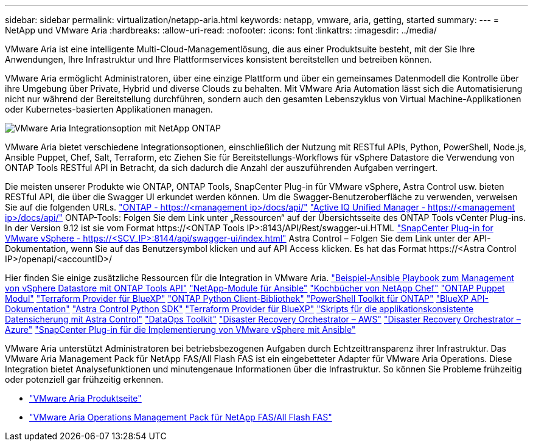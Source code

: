 ---
sidebar: sidebar 
permalink: virtualization/netapp-aria.html 
keywords: netapp, vmware, aria, getting, started 
summary:  
---
= NetApp und VMware Aria
:hardbreaks:
:allow-uri-read: 
:nofooter: 
:icons: font
:linkattrs: 
:imagesdir: ../media/


[role="lead"]
VMware Aria ist eine intelligente Multi-Cloud-Managementlösung, die aus einer Produktsuite besteht, mit der Sie Ihre Anwendungen, Ihre Infrastruktur und Ihre Plattformservices konsistent bereitstellen und betreiben können.

VMware Aria ermöglicht Administratoren, über eine einzige Plattform und über ein gemeinsames Datenmodell die Kontrolle über ihre Umgebung über Private, Hybrid und diverse Clouds zu behalten. Mit VMware Aria Automation lässt sich die Automatisierung nicht nur während der Bereitstellung durchführen, sondern auch den gesamten Lebenszyklus von Virtual Machine-Applikationen oder Kubernetes-basierten Applikationen managen.

image:netapp-aria-image01.png["VMware Aria Integrationsoption mit NetApp ONTAP"]

VMware Aria bietet verschiedene Integrationsoptionen, einschließlich der Nutzung mit RESTful APIs, Python, PowerShell, Node.js, Ansible Puppet, Chef, Salt, Terraform, etc Ziehen Sie für Bereitstellungs-Workflows für vSphere Datastore die Verwendung von ONTAP Tools RESTful API in Betracht, da sich dadurch die Anzahl der auszuführenden Aufgaben verringert.

Die meisten unserer Produkte wie ONTAP, ONTAP Tools, SnapCenter Plug-in für VMware vSphere, Astra Control usw. bieten RESTful API, die über die Swagger UI erkundet werden können.
Um die Swagger-Benutzeroberfläche zu verwenden, verweisen Sie auf die folgenden URLs.
link:https://docs.netapp.com/us-en/ontap-automation/reference/api_reference.html#access-the-ontap-api-documentation-page["ONTAP - ++https://<management ip>/docs/api/++"]
link:https://docs.netapp.com/us-en/active-iq-unified-manager/api-automation/concept_api_url_and_categories.html#accessing-the-online-api-documentation-page["Active IQ Unified Manager - ++https://<management ip>/docs/api/++"]
ONTAP-Tools: Folgen Sie dem Link unter „Ressourcen“ auf der Übersichtsseite des ONTAP Tools vCenter Plug-ins. In der Version 9.12 ist sie vom Format ++https://<ONTAP Tools IP>:8143/API/Rest/swagger-ui.HTML++
link:https://docs.netapp.com/us-en/sc-plugin-vmware-vsphere/scpivs44_access_rest_apis_using_the_swagger_api_web_page.html["SnapCenter Plug-in for VMware vSphere - ++https://<SCV_IP>:8144/api/swagger-ui/index.html++"]
Astra Control – Folgen Sie dem Link unter der API-Dokumentation, wenn Sie auf das Benutzersymbol klicken und auf API Access klicken. Es hat das Format ++https://<Astra Control IP>/openapi/<accountID>/++

Hier finden Sie einige zusätzliche Ressourcen für die Integration in VMware Aria.
link:https://github.com/NetApp-Automation/ONTAP_Tools_Datastore_Management["Beispiel-Ansible Playbook zum Management von vSphere Datastore mit ONTAP Tools API"]
link:https://galaxy.ansible.com/netapp["NetApp-Module für Ansible"]
link:https://supermarket.chef.io/cookbooks?q=netapp["Kochbücher von NetApp Chef"]
link:https://forge.puppet.com/modules/puppetlabs/netapp/readme["ONTAP Puppet Modul"]
link:https://github.com/NetApp/terraform-provider-netapp-cloudmanager["Terraform Provider für BlueXP"]
link:https://pypi.org/project/netapp-ontap/["ONTAP Python Client-Bibliothek"]
link:https://www.powershellgallery.com/packages/NetApp.ONTAP["PowerShell Toolkit für ONTAP"]
link:https://services.cloud.netapp.com/developer-hub["BlueXP API-Dokumentation"]
link:https://github.com/NetApp/netapp-astra-toolkits["Astra Control Python SDK"]
link:https://github.com/NetApp/terraform-provider-netapp-cloudmanager["Terraform Provider für BlueXP"]
link:https://github.com/NetApp/Verda["Skripts für die applikationskonsistente Datensicherung mit Astra Control"]
link:https://github.com/NetApp/netapp-dataops-toolkit["DataOps Toolkit"]
link:https://github.com/NetApp-Automation/DRO-AWS["Disaster Recovery Orchestrator – AWS"]
link:https://github.com/NetApp-Automation/DRO-Azure["Disaster Recovery Orchestrator – Azure"]
link:https://github.com/NetApp-Automation/SnapCenter-Plug-in-for-VMware-vSphere["SnapCenter Plug-in für die Implementierung von VMware vSphere mit Ansible"]

VMware Aria unterstützt Administratoren bei betriebsbezogenen Aufgaben durch Echtzeittransparenz ihrer Infrastruktur. Das VMware Aria Management Pack für NetApp FAS/All Flash FAS ist ein eingebetteter Adapter für VMware Aria Operations. Diese Integration bietet Analysefunktionen und minutengenaue Informationen über die Infrastruktur. So können Sie Probleme frühzeitig oder potenziell gar frühzeitig erkennen.

* link:https://www.vmware.com/products/aria.html["VMware Aria Produktseite"]
* link:https://docs.vmware.com/en/VMware-Aria-Operations-for-Integrations/4.2/Management-Pack-for-NetApp-FAS-AFF/GUID-9B9C2353-3975-403A-8803-EBF6CDB62D2C.html["VMware Aria Operations Management Pack für NetApp FAS/All Flash FAS"]

